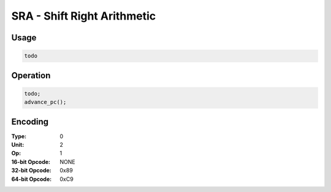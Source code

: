 SRA - Shift Right Arithmetic
============================

Usage
-----

.. code-block:: asm

   todo

Operation
---------

.. code-block:: c

   todo;
   advance_pc();

Encoding
--------

:Type: 0
:Unit: 2
:Op: 1

:16-bit Opcode: NONE
:32-bit Opcode: 0x89
:64-bit Opcode: 0xC9


.. raw:: latex

    \clearpage

